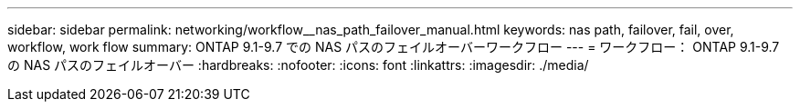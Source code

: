 ---
sidebar: sidebar 
permalink: networking/workflow__nas_path_failover_manual.html 
keywords: nas path, failover, fail, over, workflow, work flow 
summary: ONTAP 9.1-9.7 での NAS パスのフェイルオーバーワークフロー 
---
= ワークフロー： ONTAP 9.1-9.7 の NAS パスのフェイルオーバー
:hardbreaks:
:nofooter: 
:icons: font
:linkattrs: 
:imagesdir: ./media/


